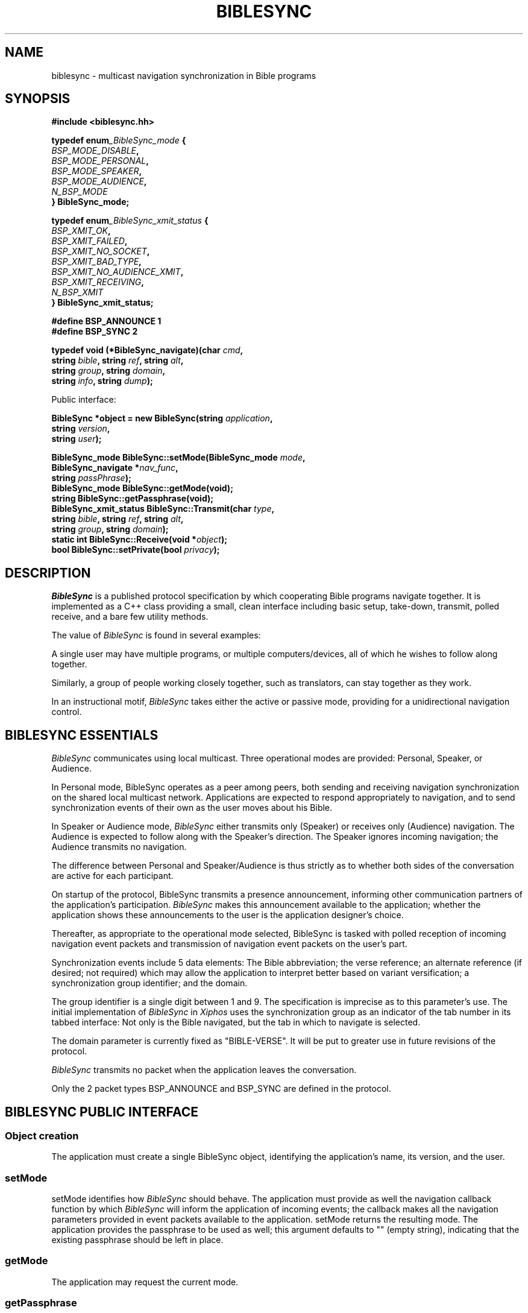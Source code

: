 .\" BibleSync library
.\" Karl Kleinpaste, May 2014
.\"
.\" All files related to implementation of BibleSync, including program
.\" source, READMEs, manual pages, and related similar documents, are in
.\" the public domain.  As a matter of simple decency, your social
.\" obligations are to credit the source and to coordinate any changes you
.\" make back to the origin repository.  These obligations are non-
.\" binding for public domain software, but they are to be seriously
.\" handled nonetheless.
.TH BIBLESYNC 7 2014-05-05 "Linux" "Linux Programmer's Manual"
.SH NAME
biblesync \- multicast navigation synchronization in Bible programs
.SH SYNOPSIS
.nf
.B #include <biblesync.hh>
.sp
.BI "typedef enum" _BibleSync_mode " {"
.br
.BI "    " BSP_MODE_DISABLE ","
.br
.BI "    " BSP_MODE_PERSONAL ","
.br
.BI "    " BSP_MODE_SPEAKER ","
.br
.BI "    " BSP_MODE_AUDIENCE ","
.br
.BI "    " N_BSP_MODE
.br
.BI "} BibleSync_mode;"
.sp
.BI "typedef enum" _BibleSync_xmit_status " {"
.br
.BI "    " BSP_XMIT_OK ","
.br
.BI "    " BSP_XMIT_FAILED ","
.br
.BI "    " BSP_XMIT_NO_SOCKET ","
.br
.BI "    " BSP_XMIT_BAD_TYPE ","
.br
.BI "    " BSP_XMIT_NO_AUDIENCE_XMIT ","
.br
.BI "    " BSP_XMIT_RECEIVING ","
.br
.BI "    " N_BSP_XMIT
.br
.BI "} BibleSync_xmit_status;"
.sp
.BI "#define BSP_ANNOUNCE   1"
.br
.BI "#define BSP_SYNC       2"
.sp
.BI "typedef void (*BibleSync_navigate)(char " cmd ","
.br
.BI "                                   string " bible ", string " ref ", string " alt ","
.br
.BI "                                   string " group ", string " domain ","
.br
.BI "                                   string " info ",  string " dump ");"
.sp
Public interface:
.sp
.BI "BibleSync *object = new BibleSync(string " application ","
.br
.BI "                                  string " version ","
.br
.BI "                                  string " user ");"
.sp
.BI "BibleSync_mode BibleSync::setMode(BibleSync_mode " mode ","
.br
.BI "                                  BibleSync_navigate *" nav_func ","
.br
.BI "                                  string " passPhrase ");"
.br
.BI "BibleSync_mode BibleSync::getMode(void);"
.br
.BI "string BibleSync::getPassphrase(void);"
.br
.BI "BibleSync_xmit_status BibleSync::Transmit(char " type ","
.br
.BI "                                          string " bible ", string " ref ", string " alt ","
.br
.BI "                                          string " group ", string " domain ");"
.br
.BI "static int BibleSync::Receive(void *" object ");"
.br
.BI "bool BibleSync::setPrivate(bool " privacy ");"
.fi
.SH DESCRIPTION
.I BibleSync
is a published protocol specification by which cooperating Bible programs
navigate together.  It is implemented as a C++ class providing a small,
clean interface including basic setup, take-down, transmit, polled
receive, and a bare few utility methods.

The value of
.I BibleSync
is found in several examples:

A single user may have multiple programs, or multiple computers/devices,
all of which he wishes to follow along together.

Similarly, a group of people working closely together, such as
translators, can stay together as they work.

In an instructional motif,
.I BibleSync
takes either the active or passive mode, providing for a unidirectional
navigation control.
.SH BIBLESYNC ESSENTIALS
.I BibleSync
communicates using local multicast.  Three operational modes are provided:
Personal, Speaker, or Audience.

In Personal mode, BibleSync operates as a peer among peers, both sending
and receiving navigation synchronization on the shared local multicast
network.  Applications are expected to respond appropriately to
navigation, and to send synchronization events of their own as the user
moves about his Bible.

In Speaker or Audience mode,
.I BibleSync
either transmits only (Speaker) or receives only (Audience) navigation.
The Audience is expected to follow along with the Speaker's direction.
The Speaker ignores incoming navigation; the Audience transmits no
navigation.

The difference between Personal and Speaker/Audience is thus strictly as
to whether both sides of the conversation are active for each participant.

On startup of the protocol, BibleSync transmits a presence announcement,
informing other communication partners of the application's participation.
.I BibleSync
makes this announcement available to the application; whether the
application shows these announcements to the user is the application
designer's choice.

Thereafter, as appropriate to the operational mode selected, BibleSync is
tasked with polled reception of incoming navigation event packets and
transmission of navigation event packets on the user's part.

Synchronization events include 5 data elements: The Bible abbreviation;
the verse reference; an alternate reference (if desired; not required)
which may allow the application to interpret better based on variant
versification; a synchronization group identifier; and the domain.

The group identifier is a single digit between 1 and 9.  The specification
is imprecise as to this parameter's use.  The initial implementation of
.I BibleSync
in
.I Xiphos
uses the synchronization group as an indicator of the tab number in its
tabbed interface: Not only is the Bible navigated, but the tab in which to
navigate is selected.

The domain parameter is currently fixed as "BIBLE-VERSE".  It will be put
to greater use in future revisions of the protocol.

.I BibleSync
transmits no packet when the application leaves the conversation.

Only the 2 packet types BSP_ANNOUNCE and BSP_SYNC are defined in the
protocol.
.SH BIBLESYNC PUBLIC INTERFACE
.SS Object creation
The application must create a single BibleSync object, identifying the
application's name, its version, and the user.
.SS setMode
setMode identifies how
.I BibleSync
should behave. The application must provide as well the navigation
callback function by which
.I BibleSync
will inform the application of incoming events; the callback makes all the
navigation parameters provided in event packets available to the
application.  setMode returns the resulting mode.  The application
provides the passphrase to be used as well; this argument defaults to ""
(empty string), indicating that the existing passphrase should be left in
place.
.SS getMode
The application may request the current mode.
.SS getPassphrase
Intended for use when preparing to enter any active mode, the application
may request the current passphrase, so as to provide a default.
.SS Transmit
The application must provide the message type, which in the normal case
should be
.I BSP_SYNC.
The protocol requires all the indicated parameters, but all have defaults
in Transmit: KJV, Gen.1.1, empty alternate, 1, and BIBLE-VERSE.
.SS Receive
Receive is a static method accessible from either C or C++.  It must be
called with the object pointer so as to re-enter object context for the
private internal receiver.  Receive must be called regularly (i.e. polled)
as long as it continues to return TRUE.  When it returns FALSE, it means
that the mode has changed to BSP_MODE_DISABLE, and the scheduled polling
should stop.  See also the note below on polled reception.
.SS setPrivate
In the circumstance where the user has multiple programs running on a
single computer and does not want his navigation broadcast outside that
single system, when in Personal mode, the application may also request
privacy.  The effect is to set multicast TTL to zero, meaning that packets
will not go out on the wire.
.SH RECEIVE USE CASES
There are 4 values for the
.I cmd
parameter of the
.I nav_func.
In all cases, the
.I dump
parameter provides the raw content of an arriving packet.
.SS 'A'
Announce.  A general presence message is in
.I alt,
and the individual elements are also available, as overloaded use of the
parameters:
.I bible
contains the user;
.I ref
contains the IP address;
.I group
contains the application name; and
.I domain
contains the application version.
.SS 'N'
Navigation.  The
.I bible, ref, alt, group,
and
.I domain
parameters are presented as they arrived.
.I info
and
.I dump
are also available.
.SS 'M'
Mismatch.  The incoming event packet is mismatched, either against the
current passphrase or for a navigation synchronization packet when
.I BibleSync
is in Speaker mode.  The
.I info
parameter begins with either "announce" or "sync", plus the user and IP
address from whom the packet came.  As well, in the sync case, the
regular
.I bible, ref, alt, group,
and
.I domain
parameters are available.  In the announce case, the presence message is
in
.I alt,
with overloaded individual parameters as previously described.
.SS 'E'
Error.  This indicates network errors and malformed packets.  The
application's
.I nav_func
is provided only the
.I info
and
.I dump
parameters.
.SH NOTES
.SS Polled reception
The application must provide a means by which to poll regularly for
incoming packets.  In
.I Xiphos,
which is built on GTK and GLib, this is readily provided by mechanisms
like g_timeout_add(), which sets a regular interval call of the indicated
function.  GLib will re-schedule the call as long as the called function
returns TRUE.  When it returns FALSE, GLib un-schedules the call.  Receive
adheres to this straightforward convention.  Therefore, it is imperative
that every time the application moves from disabled to any non-disabled
mode, Receive is again scheduled for polled use.

A 1- or 2-second poll interval is suggested.  Brief experience during
development has shown that longer intervals lead to a perception of lag.

During every Receive call, all waiting packets are processed.
.SS No datalink security
.I BibleSync
is a protocol defined for a friendly environment.  It offers no security
in its current specification, and any packet sniffer such as wireshark(1)
or tcpdump(8) can see the entire conversation.  The specification makes
passing reference to future encryption, but at this time none is
implemented.
.SS Protocol extensions
This implementation takes certain liberties with the specification.  In
light of this being the first functioning, published implementation of
.I BibleSync,
these changes are intended to be reflected in a near-future specification
update.
.SS Conformity checks
This implementation does not guarantee conformity of incoming packets in 2
areas:

The names in the "name=value" pairs are expected to be composed from a
particular character subset.  This implementation does not verify this.
At this time, any non-NUL characters left of '=' are acceptable.

Continuation lines in "name=value" pairs are defined by the specification,
but this implementation does not support it.
.SS Sending verse lists
One of the better uses of
.I BibleSync
is in sharing verse lists.  Consider a relatively weak application,
perhaps on a mobile device, and a desktop-based application with strong
search capability.  Run searches on the desktop, and send the result via
.I BibleSync
to the mobile app.  The
.I ref
parameter is not confined to a single reference.  In normal citation
syntax, the verse reference may consist of semicolon-separated references,
comma-separated verses, and hyphen-separated ranges.  Be aware that the
specification has a relatively short limit on packet size, so that at most
a few dozen references will be sent.
.SS Standard reference syntax
It is the responsibility of the application to transmit references in
standard format.
.I BibleSync
neither validates nor converts the application's incoming
.I bible, ref,
and
.I alt
parameters.  The specification references the BibleRef and OSIS
specifications.
.SH SEE ALSO
http://biblesyncprotocol.wikispaces.com (user "General_Public", password
"password"),
http://semanticbible.com/bibleref/bibleref-specification.html,
.BR socket(2),
.BR setsockopt(2),
.BR select(2),
.BR recvfrom(2),
.BR sendto(2),
and
.BR ip(7),
especially sections on
.I IP_ADD_MEMBERSHIP,
.I IP_MULTICAST_IF,
.I IP_MULTICAST_LOOP,
and
.I IP_MULTICAST_TTL.
